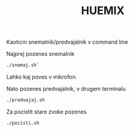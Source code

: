 #+TITLE: HUEMIX

Kaoticni snemalnik/predvajalnik v command line

Najprej pozenes snemalnik
#+BEGIN_SRC sh
./snemaj.sh`
#+END_SRC
Lahko kaj poves v mikrofon.

Nato pozenes predvajalnik, v drugem terminalu
#+BEGIN_SRC sh
./predvajaj.sh
#+END_SRC



Za pocistit stare zvoke pozenes 
#+BEGIN_SRC sh
./pocisti.sh
#+END_SRC

